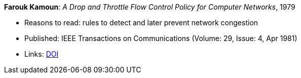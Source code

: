 *Farouk Kamoun*: _A Drop and Throttle Flow Control Policy for Computer Networks_, 1979

* Reasons to read: rules to detect and later prevent network congestion
* Published: IEEE Transactions on Communications (Volume: 29, Issue: 4, Apr 1981) 
* Links:
    link:https://doi.org/10.1109/TCOM.1981.1095012[DOI]
ifdef::local[]
* Local links:
    link:/library/article/1980/kamoun-tacom-1981.pdf[PDF]
endif::[]

